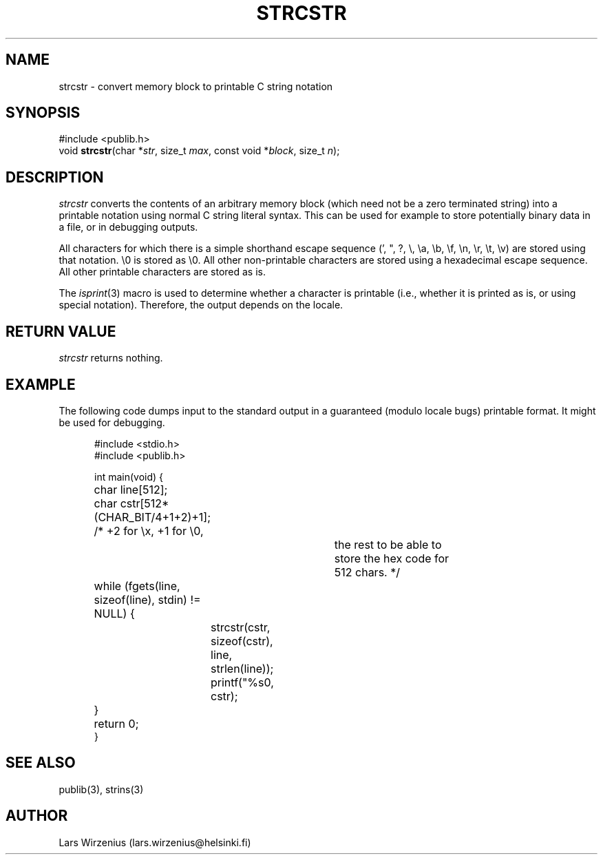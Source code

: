 .\" part of publib
.\" "@(#)publib-strutil:$Id: strcstr.3,v 1.3 1996/07/16 12:25:39 liw Exp $"
.\"
.TH STRCSTR 3 "C Programmer's Manual" Publib "C Programmer's Manual"
.SH NAME
strcstr \- convert memory block to printable C string notation
.SH SYNOPSIS
.nf
#include <publib.h>
void \fBstrcstr\fR(char *\fIstr\fR, size_t \fImax\fR, const void *\fIblock\fR, size_t \fIn\fR);
.SH DESCRIPTION
\fIstrcstr\fR converts the contents of an arbitrary memory block (which need
not be a zero terminated string) into a printable notation using normal
C string literal syntax.  This can be used for example to store potentially
binary data in a file, or in debugging outputs.
.PP
All characters for which there is a simple shorthand escape sequence (',
", ?, \\, \\a, \\b, \\f, \\n, \\r, \\t, \\v) are stored using that
notation.  \\0 is stored as \\0.  All other non-printable characters are
stored using a hexadecimal escape sequence.  All other printable
characters are stored as is.
.PP
The \fIisprint\fR(3) macro is used to determine whether a character is
printable (i.e., whether it is printed as is, or using special notation).
Therefore, the output depends on the locale.
.SH "RETURN VALUE"
\fIstrcstr\fR returns nothing.
.SH EXAMPLE
The following code dumps input to the standard output in a 
guaranteed (modulo locale bugs) printable format. 
It might be used for debugging.
.sp 1
.nf
.in +5
#include <stdio.h>
#include <publib.h>

int main(void) {
	char line[512];
	char cstr[512*(CHAR_BIT/4+1+2)+1];  /* +2 for \\x, +1 for \\0,
						the rest to be able to
						store the hex code for
						512 chars.  */

	while (fgets(line, sizeof(line), stdin) != NULL) {
		strcstr(cstr, sizeof(cstr), line, strlen(line));
		printf("%s\n", cstr);
	}
	return 0;
}
.in -5
.SH "SEE ALSO"
publib(3), strins(3)
.SH AUTHOR
Lars Wirzenius (lars.wirzenius@helsinki.fi)
